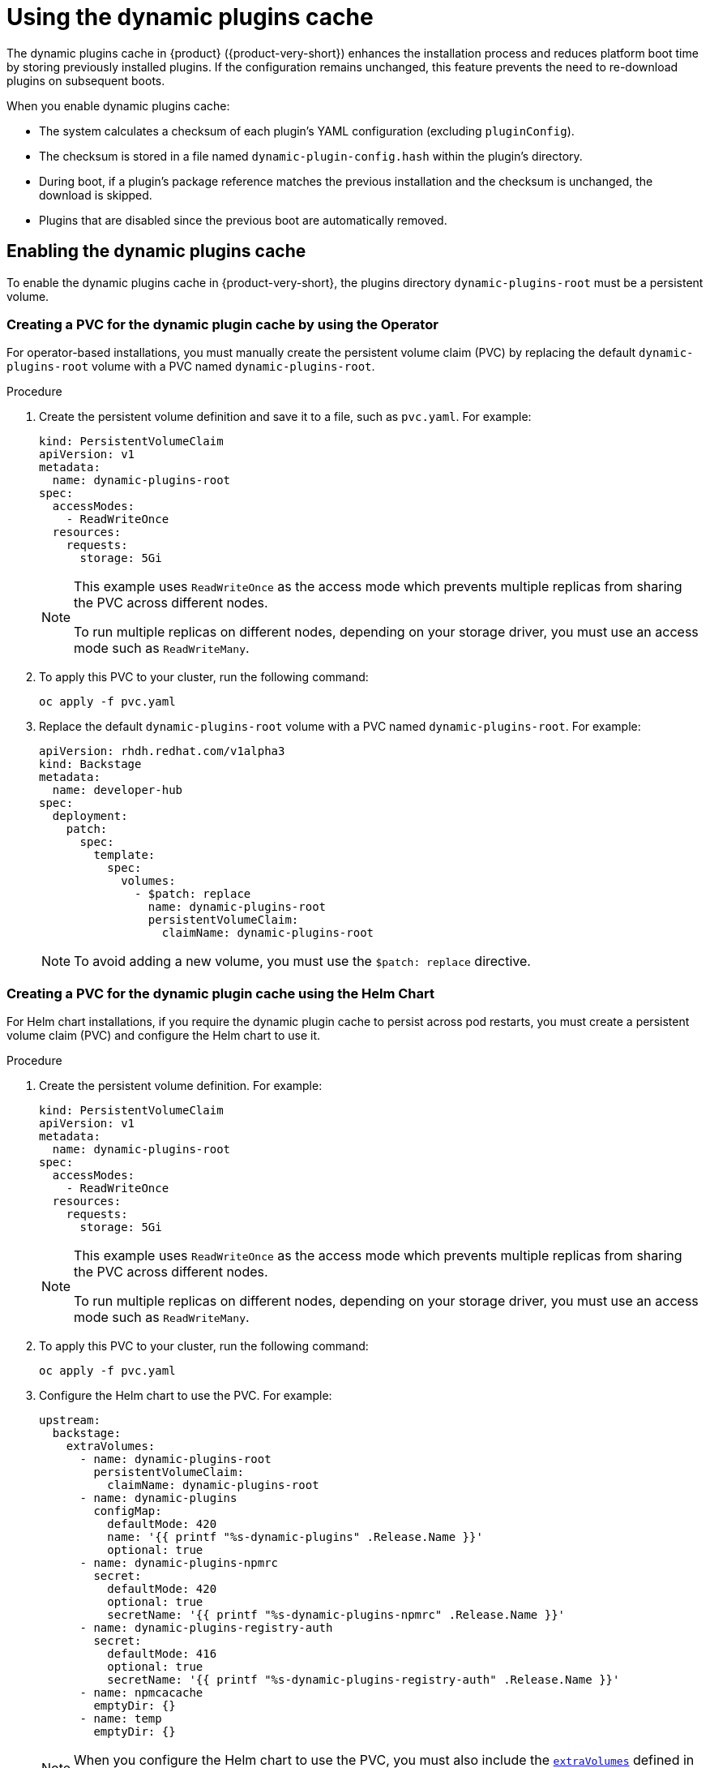 [id="con-dynamic-plugin-cache_{context}"]

= Using the dynamic plugins cache
The dynamic plugins cache in {product} ({product-very-short}) enhances the installation process and reduces platform boot time by storing previously installed plugins. If the configuration remains unchanged, this feature prevents the need to re-download plugins on subsequent boots.

When you enable dynamic plugins cache:

* The system calculates a checksum of each plugin's YAML configuration (excluding `pluginConfig`).
* The checksum is stored in a file named `dynamic-plugin-config.hash` within the plugin's directory.
* During boot, if a plugin's package reference matches the previous installation and the checksum is unchanged, the download is skipped.
* Plugins that are disabled since the previous boot are automatically removed.

== Enabling the dynamic plugins cache
To enable the dynamic plugins cache in {product-very-short}, the plugins directory `dynamic-plugins-root` must be a persistent volume. 

=== Creating a PVC for the dynamic plugin cache by using the Operator
For operator-based installations, you must manually create the persistent volume claim (PVC) by replacing the default `dynamic-plugins-root` volume with a PVC named `dynamic-plugins-root`. 

.Procedure 

. Create the persistent volume definition and save it to a file, such as `pvc.yaml`. For example:
+
[source,yaml]
----
kind: PersistentVolumeClaim
apiVersion: v1
metadata:
  name: dynamic-plugins-root
spec:
  accessModes:
    - ReadWriteOnce
  resources:
    requests:
      storage: 5Gi
----
+
[NOTE]
====
This example uses `ReadWriteOnce` as the access mode which prevents multiple replicas from sharing the PVC across different nodes. 

To run multiple replicas on different nodes, depending on your storage driver, you must use an access mode such as `ReadWriteMany`.
====

. To apply this PVC to your cluster, run the following command:
+
[source,terminal]
----
oc apply -f pvc.yaml
----

. Replace the default `dynamic-plugins-root` volume with a PVC named `dynamic-plugins-root`. For example:
+
[source,yaml]
----
apiVersion: rhdh.redhat.com/v1alpha3
kind: Backstage
metadata:
  name: developer-hub
spec:
  deployment:
    patch:
      spec:
        template:
          spec:
            volumes:
              - $patch: replace
                name: dynamic-plugins-root
                persistentVolumeClaim:
                  claimName: dynamic-plugins-root
----
+
[NOTE]
To avoid adding a new volume, you must use the `$patch: replace` directive.

=== Creating a PVC for the dynamic plugin cache using the Helm Chart
For Helm chart installations, if you require the dynamic plugin cache to persist across pod restarts, you must create a persistent volume claim (PVC) and configure the Helm chart to use it.

.Procedure 
. Create the persistent volume definition. For example: 
+
[source,yaml]
----
kind: PersistentVolumeClaim
apiVersion: v1
metadata:
  name: dynamic-plugins-root
spec:
  accessModes:
    - ReadWriteOnce
  resources:
    requests:
      storage: 5Gi
----
+
[NOTE]
====
This example uses `ReadWriteOnce` as the access mode which prevents multiple replicas from sharing the PVC across different nodes. 

To run multiple replicas on different nodes, depending on your storage driver, you must use an access mode such as `ReadWriteMany`.
====

. To apply this PVC to your cluster, run the following command:
+
[source,terminal]
----
oc apply -f pvc.yaml
----
. Configure the Helm chart to use the PVC. For example:
+
[source,yaml]
----
upstream:
  backstage:
    extraVolumes:
      - name: dynamic-plugins-root
        persistentVolumeClaim:
          claimName: dynamic-plugins-root
      - name: dynamic-plugins
        configMap:
          defaultMode: 420
          name: '{{ printf "%s-dynamic-plugins" .Release.Name }}'
          optional: true
      - name: dynamic-plugins-npmrc
        secret:
          defaultMode: 420
          optional: true
          secretName: '{{ printf "%s-dynamic-plugins-npmrc" .Release.Name }}'
      - name: dynamic-plugins-registry-auth
        secret:
          defaultMode: 416
          optional: true
          secretName: '{{ printf "%s-dynamic-plugins-registry-auth" .Release.Name }}'
      - name: npmcacache
        emptyDir: {}
      - name: temp
        emptyDir: {}
----
+
[NOTE]
====
When you configure the Helm chart to use the PVC, you must also include the link:https://github.com/redhat-developer/rhdh-chart/blob/release-{product-version}/charts/backstage/values.yaml#L145-L181[`extraVolumes`] defined in the default Helm chart.
====

== Configuring the dynamic plugins cache
You can set the following optional dynamic plugin cache parameters in your `dynamic-plugins.yaml` file:

* `forceDownload`: Set the value to `true` to force a reinstall of the plugin, bypassing the cache. The default value is `false`. 

* `pullPolicy`: Similar to the `forceDownload` parameter and is consistent with other image container platforms. You can use one of the following values for this key:

** `Always`: This value compares the image digest in the remote registry and downloads the artifact if it has changed, even if the plugin was previously downloaded.
** `IfNotPresent`: This value downloads the artifact if it is not already present in the dynamic-plugins-root folder, without checking image digests.
+
[NOTE] 
The `pullPolicy` setting is also applied to the NPM downloading method, although `Always` will download the remote artifact without a digest check. The existing `forceDownload` option remains functional, however, the `pullPolicy` option takes precedence. The `forceDownload` option may be deprecated in a future {product-short} release.

.Example `dynamic-plugins.yaml` file configuration to download the remote artifact without a digest check:

[source,yaml]
----
plugins:
  - disabled: false
    pullPolicy: Always
    package: 'oci://quay.io/example-org/example-plugin:v1.0.0!internal-backstage-plugin-example'
----
